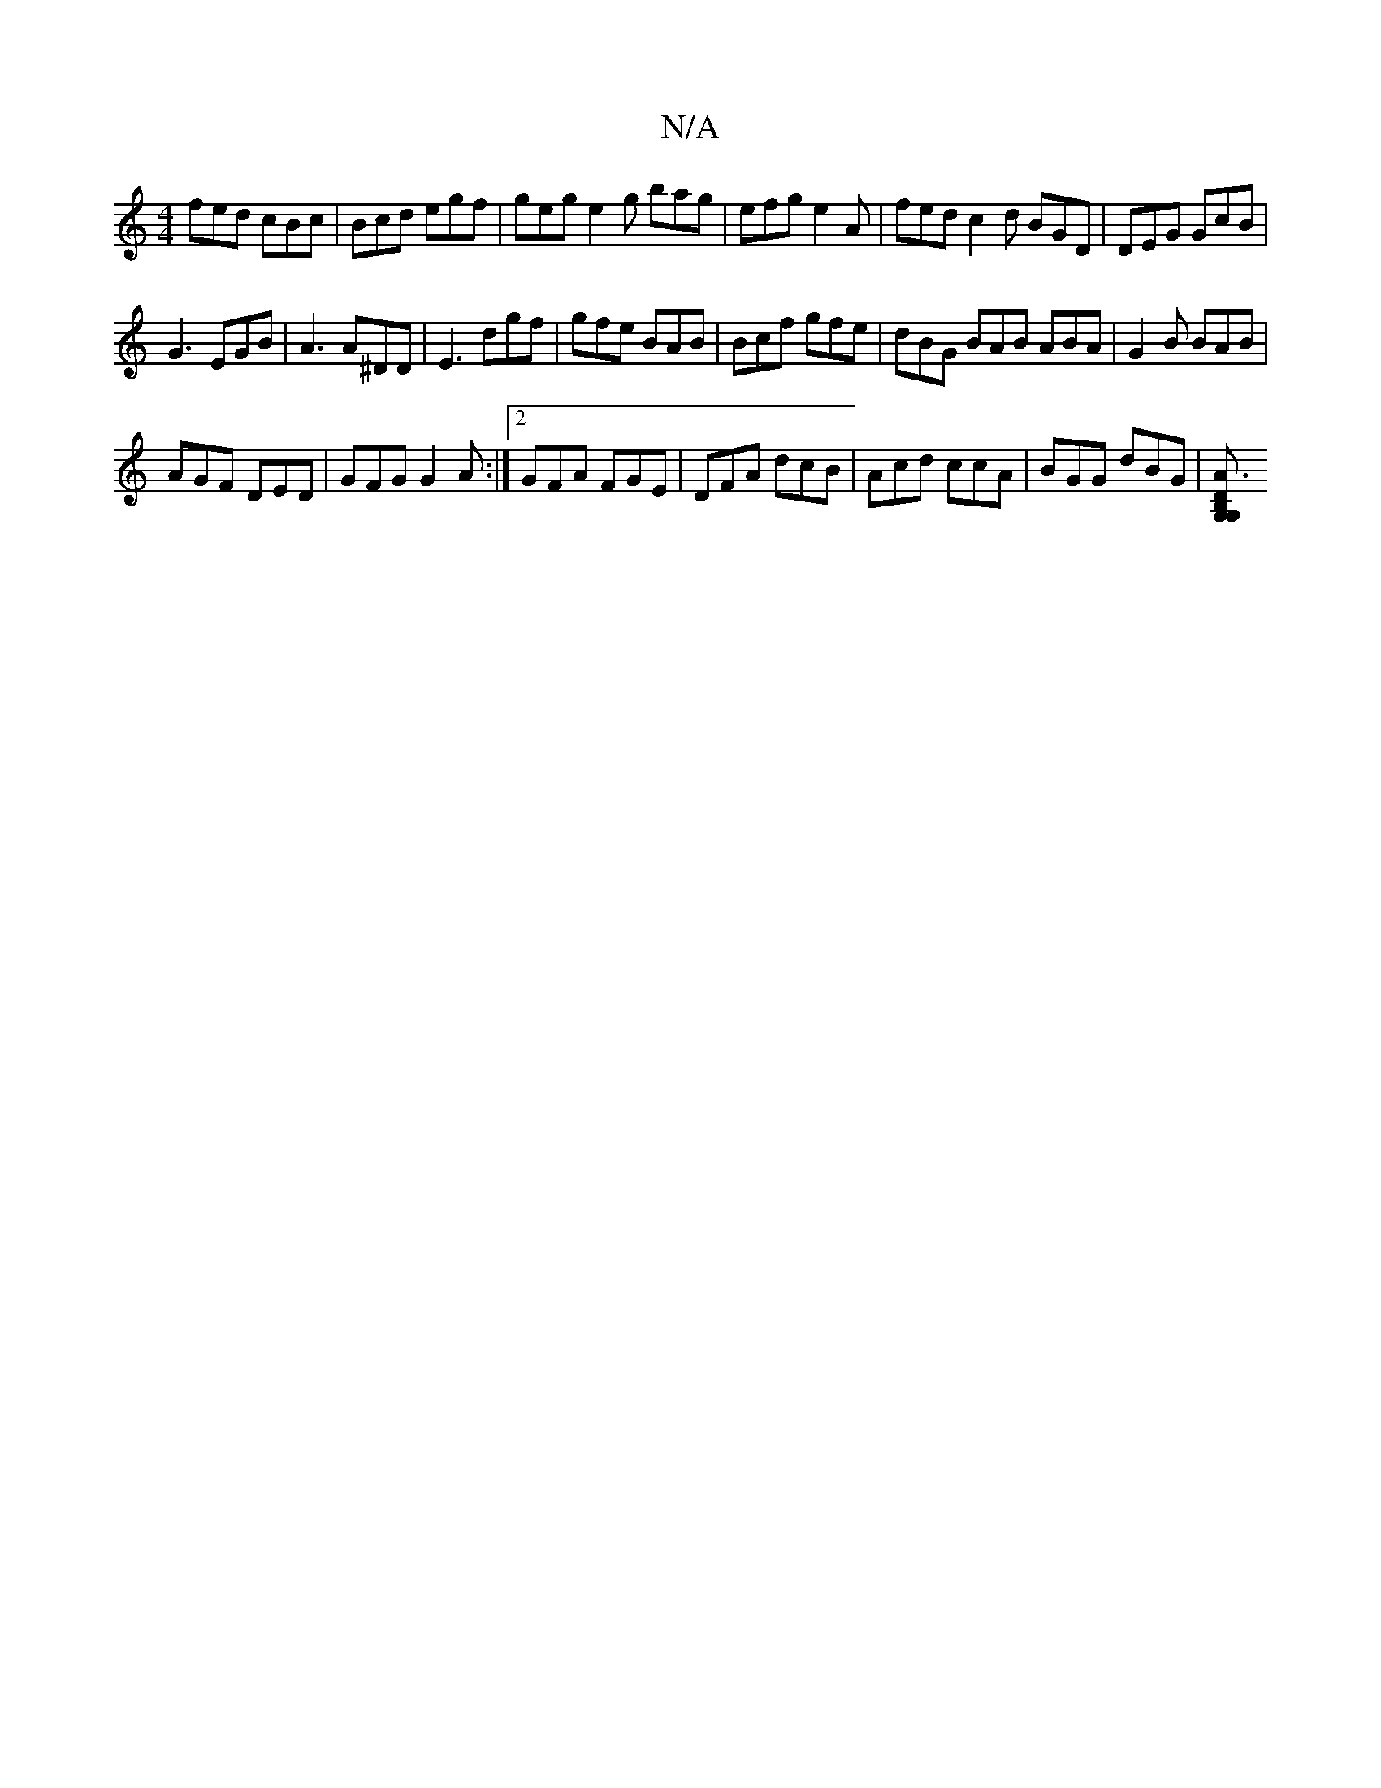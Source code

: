 X:1
T:N/A
M:4/4
R:N/A
K:Cmajor
 fed cBc | Bcd egf | geg e2g bag | efg e2A|fed c2d BGD|DEG GcB|
G3 EGB|A3 A^DD|E3 dgf|gfe BAB|Bcf gfe|dBG BAB ABA|G2B BAB|
AGF DED|GFG G2A:|2 GFA FGE | DFA dcB | Acd ccA | BGG dBG |[A3[2B,DG,G,||

|:B